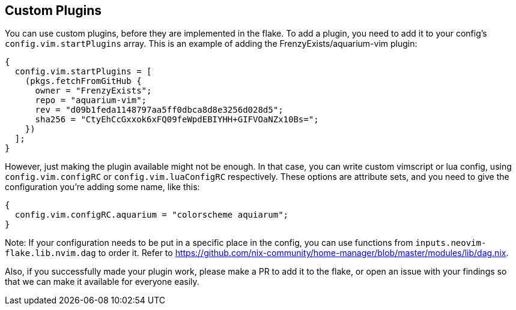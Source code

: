 [[ch-custom-plugins]]
== Custom Plugins

You can use custom plugins, before they are implemented in the flake.
To add a plugin, you need to add it to your config's `config.vim.startPlugins` array.
This is an example of adding the FrenzyExists/aquarium-vim plugin:

[source,nix]
----
{
  config.vim.startPlugins = [
    (pkgs.fetchFromGitHub {
      owner = "FrenzyExists";
      repo = "aquarium-vim";
      rev = "d09b1feda1148797aa5ff0dbca8d8e3256d028d5";
      sha256 = "CtyEhCcGxxok6xFQ09feWpdEBIYHH+GIFVOaNZx10Bs=";
    })
  ];
}
----

However, just making the plugin available might not be enough. In that case, you can write custom vimscript or lua config, using `config.vim.configRC` or `config.vim.luaConfigRC` respectively.
These options are attribute sets, and you need to give the configuration you're adding some name, like this:

[source,nix]
----
{
  config.vim.configRC.aquarium = "colorscheme aquiarum";
}
----

Note: If your configuration needs to be put in a specific place in the config, you can use functions from `inputs.neovim-flake.lib.nvim.dag` to order it. Refer to https://github.com/nix-community/home-manager/blob/master/modules/lib/dag.nix.

Also, if you successfully made your plugin work, please make a PR to add it to the flake, or open an issue with your findings so that we can make it available for everyone easily.
